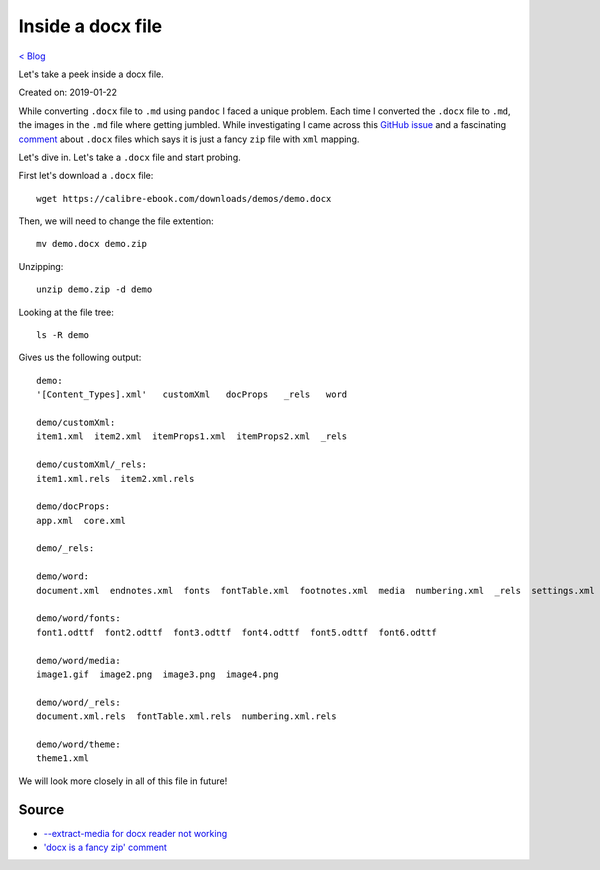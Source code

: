 Inside a docx file
==================
`< Blog <../blog.html>`_

Let's take a peek inside a docx file.

Created on: 2019-01-22

While converting ``.docx`` file to ``.md`` using ``pandoc`` I faced a unique problem. Each time I converted the ``.docx`` file to ``.md``, the images in the ``.md`` file where getting jumbled. While investigating I came across this `GitHub issue <https://github.com/jgm/pandoc/issues/1979>`_ and a fascinating `comment <https://github.com/jgm/pandoc/issues/1979#issuecomment-76958416>`_ about ``.docx`` files which says it is just a fancy ``zip`` file with ``xml`` mapping.

Let's dive in. Let's take a ``.docx`` file and start probing.

First let's download a ``.docx`` file::

    wget https://calibre-ebook.com/downloads/demos/demo.docx

Then, we will need to change the file extention::

    mv demo.docx demo.zip

Unzipping::

    unzip demo.zip -d demo

Looking at the file tree::

    ls -R demo

Gives us the following output::

    demo:
    '[Content_Types].xml'   customXml   docProps   _rels   word

    demo/customXml:
    item1.xml  item2.xml  itemProps1.xml  itemProps2.xml  _rels

    demo/customXml/_rels:
    item1.xml.rels  item2.xml.rels

    demo/docProps:
    app.xml  core.xml

    demo/_rels:

    demo/word:
    document.xml  endnotes.xml  fonts  fontTable.xml  footnotes.xml  media  numbering.xml  _rels  settings.xml  styles.xml  theme  webSettings.xml

    demo/word/fonts:
    font1.odttf  font2.odttf  font3.odttf  font4.odttf  font5.odttf  font6.odttf

    demo/word/media:
    image1.gif  image2.png  image3.png  image4.png

    demo/word/_rels:
    document.xml.rels  fontTable.xml.rels  numbering.xml.rels

    demo/word/theme:
    theme1.xml


We will look more closely in all of this file in future!

Source
------
- `--extract-media for docx reader not working <https://github.com/jgm/pandoc/issues/1979>`_
- `'docx is a fancy zip' comment <https://github.com/jgm/pandoc/issues/1979#issuecomment-76958416>`_
